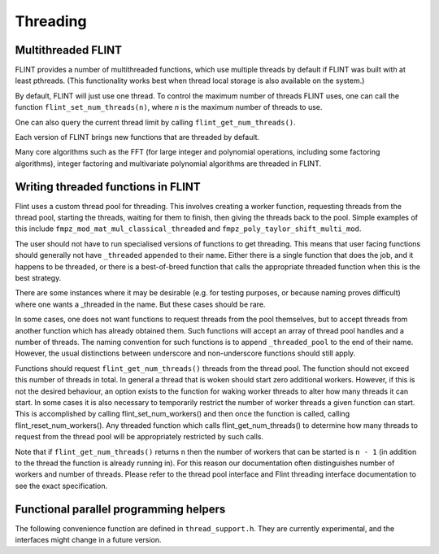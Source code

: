 .. _threading:

**Threading**
===============================================================================

Multithreaded FLINT
-------------------------------------------------------------------------------

FLINT provides a number of multithreaded functions, which use multiple threads
by default if FLINT was built with at least pthreads. (This functionality works
best when thread local storage is also available on the system.)

By default, FLINT will just use one thread. To control the maximum number of
threads FLINT uses, one can call the function ``flint_set_num_threads(n)``,
where `n` is the maximum number of threads to use.

One can also query the current thread limit by calling
``flint_get_num_threads()``.

Each version of FLINT brings new functions that are threaded by default.

Many core algorithms such as the FFT (for large integer and polynomial
operations, including some factoring algorithms), integer factoring and
multivariate polynomial algorithms are threaded in FLINT.

Writing threaded functions in FLINT
-----------------------------------

Flint uses a custom thread pool for threading. This involves creating a worker
function, requesting threads from the thread pool, starting the threads,
waiting for them to finish, then giving the threads back to the pool. Simple
examples of this include ``fmpz_mod_mat_mul_classical_threaded`` and
``fmpz_poly_taylor_shift_multi_mod``.

The user should not have to run specialised versions of functions to get
threading. This means that user facing functions should generally not have
``_threaded`` appended to their name. Either there is a single function that does
the job, and it happens to be threaded, or there is a best-of-breed function
that calls the appropriate threaded function when this is the best strategy.

There are some instances where it may be desirable (e.g. for testing purposes,
or because naming proves difficult) where one wants a _threaded in the name.
But these cases should be rare.

In some cases, one does not want functions to request threads from the pool
themselves, but to accept threads from another function which has already
obtained them. Such functions will accept an array of thread pool handles
and a number of threads. The naming convention for such functions is to append
``_threaded_pool`` to the end of their name. However, the usual distinctions
between underscore and non-underscore functions should still apply.

Functions should request ``flint_get_num_threads()`` threads from the thread pool.
The function should not exceed this number of threads in total. In general a
thread that is woken should start zero additional workers. However, if this is
not the desired behaviour, an option exists to the function for waking worker
threads to alter how many threads it can start. In some cases it is also
necessary to temporarily restrict the number of worker threads a given function
can start. This is accomplished by calling flint_set_num_workers() and then
once the function is called, calling flint_reset_num_workers(). Any
threaded function which calls flint_get_num_threads() to determine how
many threads to request from the thread pool will be appropriately
restricted by such calls.

Note that if ``flint_get_num_threads()`` returns ``n`` then the number of workers that
can be started is ``n - 1`` (in addition to the thread the function is already
running in). For this reason our documentation often distinguishes number of
workers and number of threads. Please refer to the thread pool interface and
Flint threading interface documentation to see the exact specification.

Functional parallel programming helpers
---------------------------------------

The following convenience function are defined in ``thread_support.h``.
They are currently experimental, and
the interfaces might change in a future version.

.. function:: slong flint_get_num_available_threads()

    Returns the number of threads that are not currently in use.

.. type:: void (* do_func_t)(slong i, void * args)

.. function:: void flint_parallel_do(do_func_t f, void * args, slong n, int thread_limit, int flags)

    Evaluate ``f(i, args)`` for `0 \le i < n - 1` in parallel using
    up to ``thread_limits`` threads (including the master thread).
    If *thread_limit* is nonpositive, the number of threads defaults to
    ``flint_get_num_threads()``.

    The following ``flags`` are supported:

    ``FLINT_PARALLEL_UNIFORM`` - assumes that the cost of function
    calls is roughly constant, so that scheduling uniformly into
    blocks is efficient.

    ``FLINT_PARALLEL_STRIDED`` - assumes that the cost increases
    or decreases monotonically with ``i``, so that strided
    scheduling is efficient.

    ``FLINT_PARALLEL_DYNAMIC`` (not implemented) - use dynamic
    scheduling.

    ``FLINT_PARALLEL_VERBOSE`` - print information.

.. type:: void (* bsplit_merge_func_t)(void *, void *, void *, void *)

.. type:: void (* bsplit_basecase_func_t)(void *, slong, slong, void *)

.. type:: void (* bsplit_init_func_t)(void *, void *)

.. type:: void (* bsplit_clear_func_t)(void *, void *)

.. function:: void flint_parallel_binary_splitting(void * res, bsplit_basecase_func_t basecase, bsplit_merge_func_t merge, size_t sizeof_res, bsplit_init_func_t init, bsplit_clear_func_t clear, void * args, slong a, slong b, slong basecase_cutoff, int thread_limit, int flags)

    Sets ``res`` to `f(a) \circ f(a+1) \circ \cdots \circ f(b - 1)`
    computed using parallel binary splitting, using
    up to ``thread_limits`` threads (including the master thread).
    If *thread_limit* is nonpositive, the number of threads defaults to
    ``flint_get_num_threads()``.

    The function ``basecase(res, a, b, args)`` gets called
    when `b - a` does not exceed ``basecase_cutoff``, which
    must be at least 1.

    The function ``merge(res, x, y, args)`` implements the
    associative operation (`x \circ y`), writing the result to ``res``.
    If called with ``FLINT_PARALLEL_BSPLIT_LEFT_INPLACE`` in ``flags``,
    the same space will be used for ``res`` and ``x``.

    A result is assumed to fit in a structure of size ``sizeof_res``.
    The functions ``init(res, args)`` and ``clear(res, args)``
    initialize and clear intermediate result objects.

